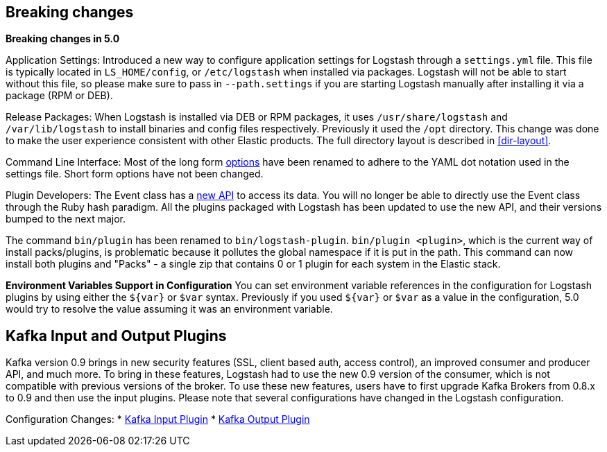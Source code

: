 [[breaking-changes]]
== Breaking changes

**Breaking changes in 5.0**

Application Settings: Introduced a new way to configure application settings for Logstash through a `settings.yml` file. This file
is typically located in `LS_HOME/config`, or `/etc/logstash` when installed via packages. Logstash will not be able
to start without this file, so please make sure to pass in `--path.settings` if you are starting Logstash manually
after installing it via a package (RPM or DEB).

Release Packages: When Logstash is installed via DEB or RPM packages, it uses `/usr/share/logstash` and `/var/lib/logstash` to install binaries and config files
respectively. Previously it used the `/opt` directory. This change was done to make the user experience
consistent with other Elastic products. The full directory layout is described in <<dir-layout>>.

Command Line Interface: Most of the long form <<command-line-flags,options>> have been renamed
to adhere to the YAML dot notation used in the settings file. Short form options have not been changed.

Plugin Developers: The Event class has a https://github.com/elastic/logstash/issues/5141[new API] to access its data. You will no longer be able to directly use
the Event class through the Ruby hash paradigm. All the plugins packaged with Logstash has been updated
to use the new API, and their versions bumped to the next major.

The command `bin/plugin` has been renamed to `bin/logstash-plugin`. `bin/plugin <plugin>`, which is the current
way of install packs/plugins, is problematic because it pollutes the global namespace if it is put in the path.
This command can now install both plugins and "Packs" - a single zip that contains 0 or 1 plugin for each system
in the Elastic stack.

**Environment Variables Support in Configuration**
You can set environment variable references in the configuration for Logstash plugins by using either the `${var}` or `$var` syntax.
Previously if you used `${var}` or `$var` as a value in the configuration, 5.0 would try to resolve the value assuming
it was an environment variable.

[float]
== Kafka Input and Output Plugins

Kafka version 0.9 brings in new security features (SSL, client based auth, access control),
an improved consumer and producer API, and much more. To bring in these features, Logstash
had to use the new 0.9 version of the consumer, which is not compatible with previous versions of the broker.
To use these new features, users have to first upgrade Kafka Brokers from 0.8.x to 0.9 and then use the
input plugins. Please note that several configurations have changed in the Logstash configuration.

Configuration Changes:
* <<plugins-inputs-kafka,Kafka Input Plugin>>
* <<plugins-outputs-kafka,Kafka Output Plugin>>